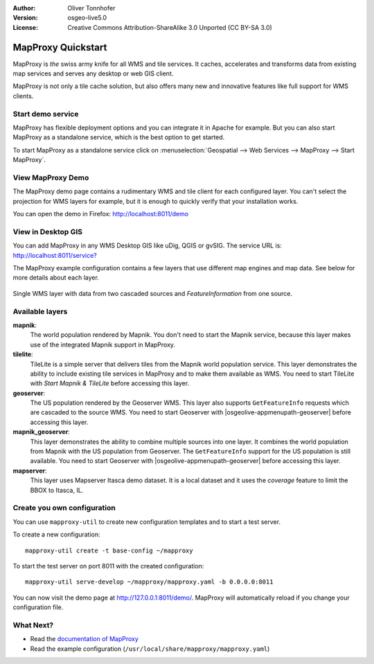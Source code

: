 :Author: Oliver Tonnhofer
:Version: osgeo-live5.0
:License: Creative Commons Attribution-ShareAlike 3.0 Unported  (CC BY-SA 3.0)

.. _mapproxy-quickstart:
 
.. image:: ../../images/project_logos/logo-mapproxy.png
  :alt: project logo
  :align: right
  :target: http://mapproxy.org/

MapProxy Quickstart
~~~~~~~~~~~~~~~~~~~~~~~~~~~~~~~~~~~~~~~~~~~~~~~~~~~~~~~~~~~~~~~~~~~~~~~~~~~~~~~~

MapProxy is *the* swiss army knife for all WMS and tile services.
It caches, accelerates and transforms data from existing map services and serves any desktop or web GIS client.

.. image:: ../../images/screenshots/800x600/mapproxy.png
  :alt: MapProxy diagram
  :align: center

MapProxy is not only a tile cache solution, but also offers many new and innovative features like full support for WMS clients.

Start demo service
--------------------------------------------------------------------------------

MapProxy has flexible deployment options and you can integrate it in Apache for example. But you can also start MapProxy as a standalone service, which is the best option to get started.

To start MapProxy as a standalone service click on :menuselection:`Geospatial --> Web Services --> MapProxy --> Start MapProxy`.


View MapProxy Demo
--------------------------------------------------------------------------------

The MapProxy demo page contains a rudimentary WMS and tile client for each configured layer. You can't select the projection for WMS layers for example, but it is enough to quickly verify that your installation works.

You can open the demo in Firefox: `<http://localhost:8011/demo>`_

View in Desktop GIS
--------------------------------------------------------------------------------

You can add MapProxy in any WMS Desktop GIS like uDig, QGIS or gvSIG. The service URL is: `<http://localhost:8011/service?>`_

The MapProxy example configuration contains a few layers that use different map engines and map data. See below for more details about each layer. 

.. figure:: ../../images/screenshots/800x600/mapproxy_udig.png
  :alt: MapProxy example in uDig
  :align: center
  
  Single WMS layer with data from two cascaded sources and `FeatureInformation` from one source.

Available layers
--------------------------------------------------------------------------------

**mapnik**:
  The world population rendered by Mapnik. You don't need to start the Mapnik service, because this layer makes use of the integrated Mapnik support in MapProxy.

**tilelite**:
  TileLite is a simple server that delivers tiles from the Mapnik world population service. This layer demonstrates the ability to include existing tile services in MapProxy and to make them available as WMS.
  You need to start TileLite with *Start Mapnik & TileLite* before accessing this layer.

**geoserver**:
  The US population rendered by the Geoserver WMS. This layer also supports ``GetFeatureInfo`` requests which are cascaded to the source WMS.
  You need to start Geoserver with |osgeolive-appmenupath-geoserver| before accessing this layer.

**mapnik_geoserver**:
  This layer demonstrates the ability to combine multiple sources into one layer. It combines the world population from Mapnik with the US population from Geoserver. The ``GetFeatureInfo`` support for the US population is still available.
  You need to start Geoserver with |osgeolive-appmenupath-geoserver| before accessing this layer.

**mapserver**:
  This layer uses Mapserver Itasca demo dataset. It is a local dataset and it uses the *coverage* feature to limit the BBOX to Itasca, IL.


Create you own configuration
--------------------------------------------------------------------------------

You can use ``mapproxy-util`` to create new configuration templates and to start a test server.

To create a new configuration::

  mapproxy-util create -t base-config ~/mapproxy

To start the test server on port 8011 with the created configuration::

  mapproxy-util serve-develop ~/mapproxy/mapproxy.yaml -b 0.0.0.0:8011

You can now visit the demo page at http://127.0.0.1:8011/demo/.
MapProxy will automatically reload if you change your configuration file.


What Next?
--------------------------------------------------------------------------------

* Read the `documentation of MapProxy <../../mapproxy/index.html>`_

* Read the example configuration (``/usr/local/share/mapproxy/mapproxy.yaml``)

